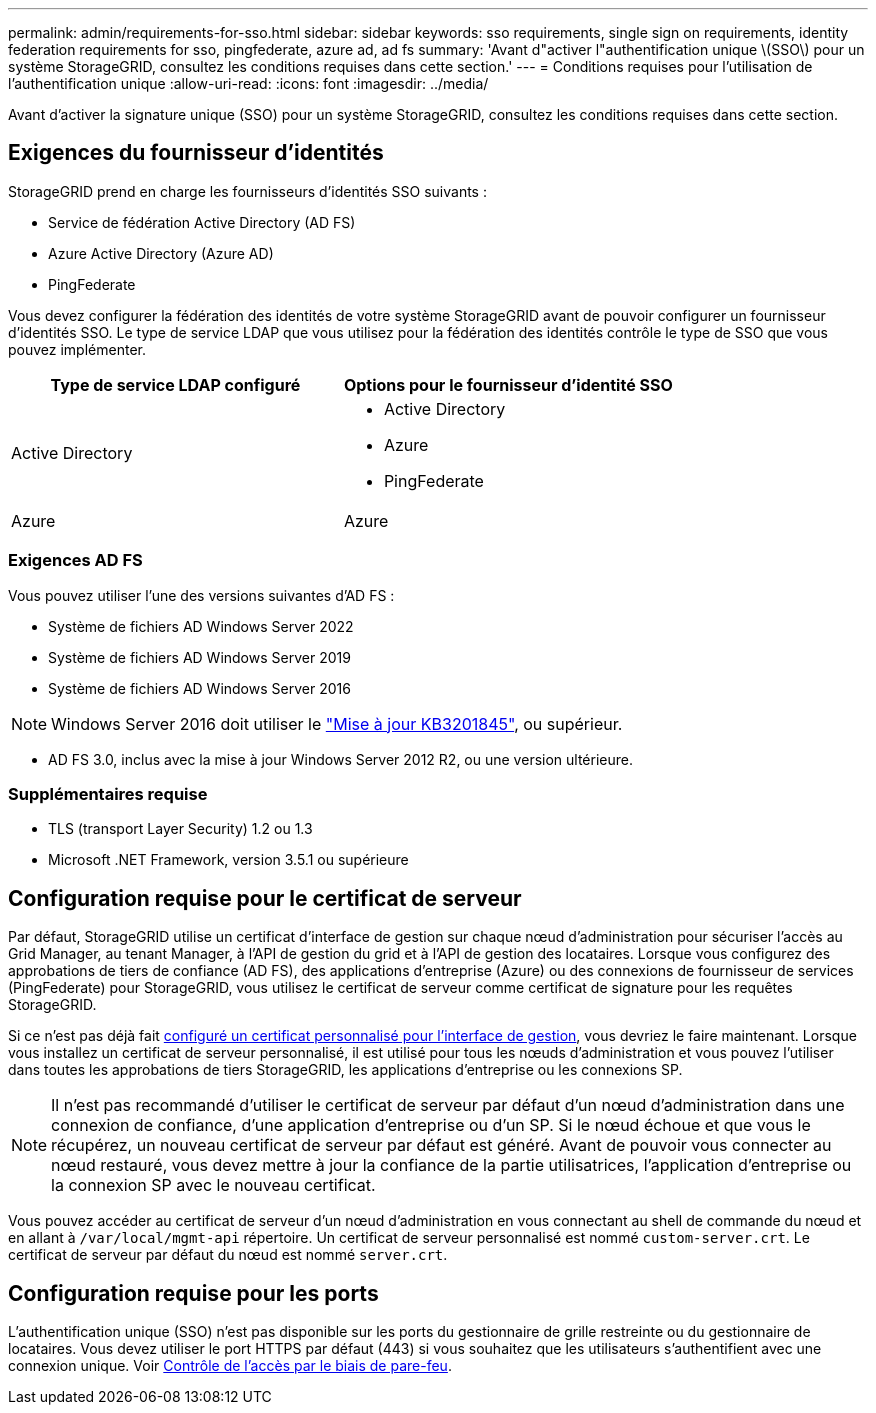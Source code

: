 ---
permalink: admin/requirements-for-sso.html 
sidebar: sidebar 
keywords: sso requirements, single sign on requirements, identity federation requirements for sso, pingfederate, azure ad, ad fs 
summary: 'Avant d"activer l"authentification unique \(SSO\) pour un système StorageGRID, consultez les conditions requises dans cette section.' 
---
= Conditions requises pour l'utilisation de l'authentification unique
:allow-uri-read: 
:icons: font
:imagesdir: ../media/


[role="lead"]
Avant d'activer la signature unique (SSO) pour un système StorageGRID, consultez les conditions requises dans cette section.



== Exigences du fournisseur d'identités

StorageGRID prend en charge les fournisseurs d'identités SSO suivants :

* Service de fédération Active Directory (AD FS)
* Azure Active Directory (Azure AD)
* PingFederate


Vous devez configurer la fédération des identités de votre système StorageGRID avant de pouvoir configurer un fournisseur d'identités SSO. Le type de service LDAP que vous utilisez pour la fédération des identités contrôle le type de SSO que vous pouvez implémenter.

[cols="1a,1a"]
|===
| Type de service LDAP configuré | Options pour le fournisseur d'identité SSO 


 a| 
Active Directory
 a| 
* Active Directory
* Azure
* PingFederate




 a| 
Azure
 a| 
Azure

|===


=== Exigences AD FS

Vous pouvez utiliser l'une des versions suivantes d'AD FS :

* Système de fichiers AD Windows Server 2022
* Système de fichiers AD Windows Server 2019
* Système de fichiers AD Windows Server 2016



NOTE: Windows Server 2016 doit utiliser le https://support.microsoft.com/en-us/help/3201845/cumulative-update-for-windows-10-version-1607-and-windows-server-2016["Mise à jour KB3201845"^], ou supérieur.

* AD FS 3.0, inclus avec la mise à jour Windows Server 2012 R2, ou une version ultérieure.




=== Supplémentaires requise

* TLS (transport Layer Security) 1.2 ou 1.3
* Microsoft .NET Framework, version 3.5.1 ou supérieure




== Configuration requise pour le certificat de serveur

Par défaut, StorageGRID utilise un certificat d'interface de gestion sur chaque nœud d'administration pour sécuriser l'accès au Grid Manager, au tenant Manager, à l'API de gestion du grid et à l'API de gestion des locataires. Lorsque vous configurez des approbations de tiers de confiance (AD FS), des applications d'entreprise (Azure) ou des connexions de fournisseur de services (PingFederate) pour StorageGRID, vous utilisez le certificat de serveur comme certificat de signature pour les requêtes StorageGRID.

Si ce n'est pas déjà fait xref:configuring-custom-server-certificate-for-grid-manager-tenant-manager.adoc[configuré un certificat personnalisé pour l'interface de gestion], vous devriez le faire maintenant. Lorsque vous installez un certificat de serveur personnalisé, il est utilisé pour tous les nœuds d'administration et vous pouvez l'utiliser dans toutes les approbations de tiers StorageGRID, les applications d'entreprise ou les connexions SP.


NOTE: Il n'est pas recommandé d'utiliser le certificat de serveur par défaut d'un nœud d'administration dans une connexion de confiance, d'une application d'entreprise ou d'un SP. Si le nœud échoue et que vous le récupérez, un nouveau certificat de serveur par défaut est généré. Avant de pouvoir vous connecter au nœud restauré, vous devez mettre à jour la confiance de la partie utilisatrices, l'application d'entreprise ou la connexion SP avec le nouveau certificat.

Vous pouvez accéder au certificat de serveur d'un nœud d'administration en vous connectant au shell de commande du nœud et en allant à `/var/local/mgmt-api` répertoire. Un certificat de serveur personnalisé est nommé `custom-server.crt`. Le certificat de serveur par défaut du nœud est nommé `server.crt`.



== Configuration requise pour les ports

L'authentification unique (SSO) n'est pas disponible sur les ports du gestionnaire de grille restreinte ou du gestionnaire de locataires. Vous devez utiliser le port HTTPS par défaut (443) si vous souhaitez que les utilisateurs s'authentifient avec une connexion unique. Voir xref:controlling-access-through-firewalls.adoc[Contrôle de l'accès par le biais de pare-feu].
